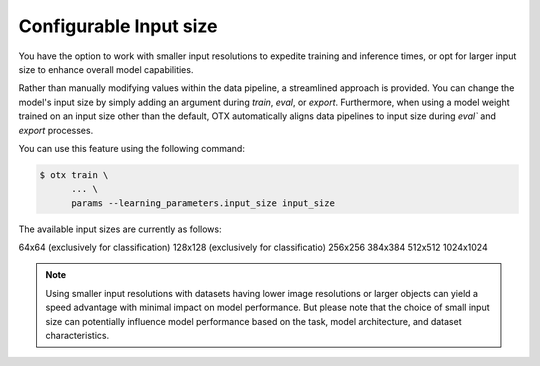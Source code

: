 Configurable Input size
=======================

You have the option to work with smaller input resolutions to expedite training and inference times,
or opt for larger input size to enhance overall model capabilities.

Rather than manually modifying values within the data pipeline, a streamlined approach is provided.
You can change the model's input size by simply adding an argument during `train`, `eval`, or `export`.
Furthermore, when using a model weight trained on an input size other than the default,
OTX automatically aligns data pipelines to input size during `eval`` and `export` processes.

You can use this feature using the following command:

.. code-block::

    $ otx train \
          ... \
          params --learning_parameters.input_size input_size

The available input sizes are currently as follows:

64x64 (exclusively for classification)
128x128 (exclusively for classificatio)
256x256
384x384
512x512
1024x1024

.. Note::
    Using smaller input resolutions with datasets having lower image resolutions or larger objects can yield a speed advantage with minimal impact on model performance.
    But please note that the choice of small input size can potentially influence model performance based on the task, model architecture, and dataset characteristics.
